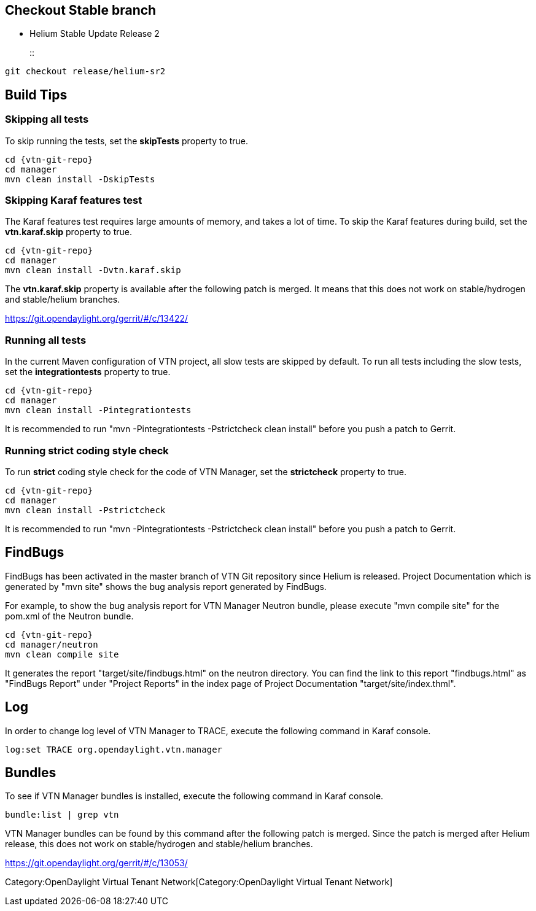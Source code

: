 [[checkout-stable-branch]]
== Checkout Stable branch

* Helium Stable Update Release 2
+
::
-------------------------------
git checkout release/helium-sr2
-------------------------------

[[build-tips]]
== Build Tips

[[skipping-all-tests]]
=== Skipping all tests

To skip running the tests, set the *skipTests* property to true.

-----------------------------
cd {vtn-git-repo}
cd manager
mvn clean install -DskipTests
-----------------------------

[[skipping-karaf-features-test]]
=== Skipping Karaf features test

The Karaf features test requires large amounts of memory, and takes a
lot of time. To skip the Karaf features during build, set the
*vtn.karaf.skip* property to true.

----------------------------------
cd {vtn-git-repo}
cd manager
mvn clean install -Dvtn.karaf.skip
----------------------------------

The *vtn.karaf.skip* property is available after the following patch is
merged. It means that this does not work on stable/hydrogen and
stable/helium branches.

https://git.opendaylight.org/gerrit/#/c/13422/

[[running-all-tests]]
=== Running all tests

In the current Maven configuration of VTN project, all slow tests are
skipped by default. To run all tests including the slow tests, set the
*integrationtests* property to true.

------------------------------------
cd {vtn-git-repo}
cd manager
mvn clean install -Pintegrationtests
------------------------------------

It is recommended to run "mvn -Pintegrationtests -Pstrictcheck clean
install" before you push a patch to Gerrit.

[[running-strict-coding-style-check]]
=== Running strict coding style check

To run *strict* coding style check for the code of VTN Manager, set the
*strictcheck* property to true.

-------------------------------
cd {vtn-git-repo}
cd manager
mvn clean install -Pstrictcheck
-------------------------------

It is recommended to run "mvn -Pintegrationtests -Pstrictcheck clean
install" before you push a patch to Gerrit.

[[findbugs]]
== FindBugs

FindBugs has been activated in the master branch of VTN Git repository
since Helium is released. Project Documentation which is generated by
"mvn site" shows the bug analysis report generated by FindBugs.

For example, to show the bug analysis report for VTN Manager Neutron
bundle, please execute "mvn compile site" for the pom.xml of the Neutron
bundle.

----------------------
cd {vtn-git-repo}
cd manager/neutron
mvn clean compile site
----------------------

It generates the report "target/site/findbugs.html" on the neutron
directory. You can find the link to this report "findbugs.html" as
"FindBugs Report" under "Project Reports" in the index page of Project
Documentation "target/site/index.thml".

[[log]]
== Log

In order to change log level of VTN Manager to TRACE, execute the
following command in Karaf console.

------------------------------------------
log:set TRACE org.opendaylight.vtn.manager
------------------------------------------

[[bundles]]
== Bundles

To see if VTN Manager bundles is installed, execute the following
command in Karaf console.

----------------------
bundle:list | grep vtn
----------------------

VTN Manager bundles can be found by this command after the following
patch is merged. Since the patch is merged after Helium release, this
does not work on stable/hydrogen and stable/helium branches.

https://git.opendaylight.org/gerrit/#/c/13053/

Category:OpenDaylight Virtual Tenant Network[Category:OpenDaylight
Virtual Tenant Network]
